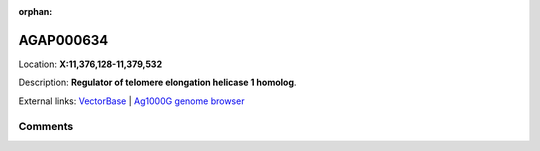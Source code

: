 :orphan:



AGAP000634
==========

Location: **X:11,376,128-11,379,532**



Description: **Regulator of telomere elongation helicase 1 homolog**.

External links:
`VectorBase <https://www.vectorbase.org/Anopheles_gambiae/Gene/Summary?g=AGAP000634>`_ |
`Ag1000G genome browser <https://www.malariagen.net/apps/ag1000g/phase1-AR3/index.html?genome_region=X:11376128-11379532#genomebrowser>`_





Comments
--------


.. raw:: html

    <div id="disqus_thread"></div>
    <script>
    
    var disqus_config = function () {
        this.page.identifier = '/gene/{{ gene.id }}';
    };
    
    (function() { // DON'T EDIT BELOW THIS LINE
    var d = document, s = d.createElement('script');
    s.src = 'https://agam-selection-atlas.disqus.com/embed.js';
    s.setAttribute('data-timestamp', +new Date());
    (d.head || d.body).appendChild(s);
    })();
    </script>
    <noscript>Please enable JavaScript to view the <a href="https://disqus.com/?ref_noscript">comments.</a></noscript>


